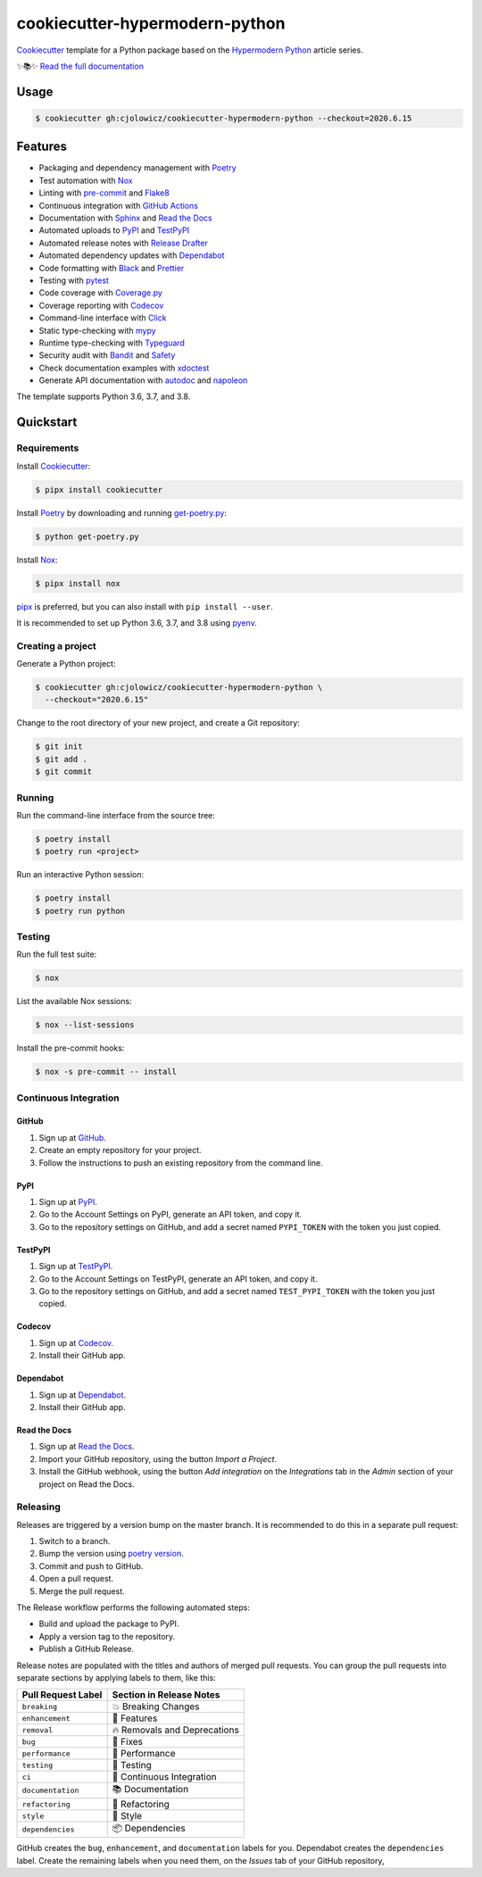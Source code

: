 .. raw:: html

   <p align="center"><img alt="Logo" src="Logo.png" width="50%" /></p>


===============================
cookiecutter-hypermodern-python
===============================

.. badges-begin

|Python Version| |CalVer| |License|

|Read the Docs|

|Status| |Tests| |Codecov|

|pre-commit| |Dependabot| |Black|

.. |Python Version| image:: https://img.shields.io/pypi/pyversions/cookiecutter-hypermodern-python-instance
   :target: https://github.com/cjolowicz/cookiecutter-hypermodern-python
   :alt: Python Version
.. |CalVer| image:: https://img.shields.io/badge/calver-YYYY.MM.DD-22bfda.svg
   :target: http://calver.org/
   :alt: CalVer
.. |License| image:: https://img.shields.io/github/license/cjolowicz/cookiecutter-hypermodern-python
   :target: https://opensource.org/licenses/MIT
   :alt: License
.. |Read the Docs| image:: https://img.shields.io/readthedocs/cookiecutter-hypermodern-python/latest.svg?style=flat-square&label=Read%20the%20Docs
   :target: https://cookiecutter-hypermodern-python.readthedocs.io/
   :alt: Read the documentation at https://cookiecutter-hypermodern-python.readthedocs.io/
.. |Status| image:: https://badgen.net/badge/status/alpha/d8624d
   :target: https://badgen.net/badge/status/alpha/d8624d
   :alt: Project Status
.. |Tests| image:: https://github.com/cjolowicz/cookiecutter-hypermodern-python/workflows/Tests/badge.svg
   :target: https://github.com/cjolowicz/cookiecutter-hypermodern-python/actions?workflow=Tests
   :alt: Tests
.. |Codecov| image:: https://codecov.io/gh/cjolowicz/cookiecutter-hypermodern-python-instance/branch/master/graph/badge.svg
   :target: https://codecov.io/gh/cjolowicz/cookiecutter-hypermodern-python-instance
   :alt: Codecov
.. |pre-commit| image:: https://img.shields.io/badge/pre--commit-enabled-brightgreen?logo=pre-commit&logoColor=white
   :target: https://github.com/pre-commit/pre-commit
   :alt: pre-commit
.. |Dependabot| image:: https://api.dependabot.com/badges/status?host=github&repo=cjolowicz/cookiecutter-hypermodern-python-instance
   :target: https://dependabot.com
   :alt: Dependabot
.. |Black| image:: https://img.shields.io/badge/code%20style-black-000000.svg
   :target: https://github.com/psf/black
   :alt: Black

.. badges-end

Cookiecutter_ template for a Python package based on the
`Hypermodern Python`_ article series.

✨📚✨ `Read the full documentation`__

__ https://cookiecutter-hypermodern-python.readthedocs.io/


Usage
=====

.. code:: console

   $ cookiecutter gh:cjolowicz/cookiecutter-hypermodern-python --checkout=2020.6.15


Features
========

.. features-begin

- Packaging and dependency management with Poetry_
- Test automation with Nox_
- Linting with pre-commit_ and Flake8_
- Continuous integration with `GitHub Actions`_
- Documentation with Sphinx_ and `Read the Docs`_
- Automated uploads to PyPI_ and TestPyPI_
- Automated release notes with `Release Drafter`_
- Automated dependency updates with Dependabot_
- Code formatting with Black_ and Prettier_
- Testing with pytest_
- Code coverage with Coverage.py_
- Coverage reporting with Codecov_
- Command-line interface with Click_
- Static type-checking with mypy_
- Runtime type-checking with Typeguard_
- Security audit with Bandit_ and Safety_
- Check documentation examples with xdoctest_
- Generate API documentation with autodoc_ and napoleon_

The template supports Python 3.6, 3.7, and 3.8.

.. features-end


Quickstart
==========

.. quickstart-begin

Requirements
------------

Install Cookiecutter_:

.. code:: console

   $ pipx install cookiecutter

Install Poetry_ by downloading and running get-poetry.py_:

.. _get-poetry.py: https://raw.githubusercontent.com/python-poetry/poetry/master/get-poetry.py

.. code:: console

   $ python get-poetry.py

Install Nox_:

.. code:: console

   $ pipx install nox

pipx_ is preferred, but you can also install with ``pip install --user``.

It is recommended to set up Python 3.6, 3.7, and 3.8 using pyenv_.


Creating a project
------------------

Generate a Python project:

.. code:: console

   $ cookiecutter gh:cjolowicz/cookiecutter-hypermodern-python \
     --checkout="2020.6.15"

Change to the root directory of your new project,
and create a Git repository:

.. code:: console

   $ git init
   $ git add .
   $ git commit


Running
-------

Run the command-line interface from the source tree:

.. code:: console

   $ poetry install
   $ poetry run <project>

Run an interactive Python session:

.. code:: console

   $ poetry install
   $ poetry run python


Testing
-------

Run the full test suite:

.. code:: console

   $ nox

List the available Nox sessions:

.. code:: console

   $ nox --list-sessions

Install the pre-commit hooks:

.. code:: console

   $ nox -s pre-commit -- install


Continuous Integration
----------------------

GitHub
~~~~~~

1. Sign up at GitHub_.
2. Create an empty repository for your project.
3. Follow the instructions to push an existing repository from the command line.


PyPI
~~~~

1. Sign up at PyPI_.
2. Go to the Account Settings on PyPI,
   generate an API token, and copy it.
3. Go to the repository settings on GitHub, and
   add a secret named ``PYPI_TOKEN`` with the token you just copied.


TestPyPI
~~~~~~~~

1. Sign up at TestPyPI_.
2. Go to the Account Settings on TestPyPI,
   generate an API token, and copy it.
3. Go to the repository settings on GitHub, and
   add a secret named ``TEST_PYPI_TOKEN`` with the token you just copied.


Codecov
~~~~~~~

1. Sign up at Codecov_.
2. Install their GitHub app.


Dependabot
~~~~~~~~~~

1. Sign up at Dependabot_.
2. Install their GitHub app.


Read the Docs
~~~~~~~~~~~~~

1. Sign up at `Read the Docs`_.
2. Import your GitHub repository, using the button *Import a Project*.
3. Install the GitHub webhook,
   using the button *Add integration*
   on the *Integrations* tab
   in the *Admin* section of your project
   on Read the Docs.


Releasing
---------

Releases are triggered by a version bump on the master branch.
It is recommended to do this in a separate pull request:

1. Switch to a branch.
2. Bump the version using `poetry version`_.
3. Commit and push to GitHub.
4. Open a pull request.
5. Merge the pull request.

.. _poetry version: https://python-poetry.org/docs/cli/#version

The Release workflow performs the following automated steps:

- Build and upload the package to PyPI.
- Apply a version tag to the repository.
- Publish a GitHub Release.

Release notes are populated with the titles and authors of merged pull requests.
You can group the pull requests into separate sections
by applying labels to them, like this:

.. table-release-drafter-sections-begin

.. table::
   :class: hypermodern-table
   :widths: auto

   =================== ============================
   Pull Request Label  Section in Release Notes
   =================== ============================
   ``breaking``        💥 Breaking Changes
   ``enhancement``     🚀 Features
   ``removal``         🔥 Removals and Deprecations
   ``bug``             🐞 Fixes
   ``performance``     🐎 Performance
   ``testing``         🚨 Testing
   ``ci``              👷 Continuous Integration
   ``documentation``   📚 Documentation
   ``refactoring``     🔨 Refactoring
   ``style``           💄 Style
   ``dependencies``    📦 Dependencies
   =================== ============================

GitHub creates the ``bug``, ``enhancement``, and ``documentation`` labels for you.
Dependabot creates the ``dependencies`` label.
Create the remaining labels when you need them,
on the *Issues* tab of your GitHub repository,

.. table-release-drafter-sections-end

.. quickstart-end

.. references-begin

.. _Bandit: https://github.com/PyCQA/bandit
.. _Black: https://github.com/psf/black
.. _Click: https://click.palletsprojects.com/
.. _Codecov: https://codecov.io/
.. _Cookiecutter: https://github.com/audreyr/cookiecutter
.. _Coverage.py: https://coverage.readthedocs.io/
.. _Dependabot: https://dependabot.com/
.. _Flake8: http://flake8.pycqa.org
.. _GitHub: https://github.com/
.. _GitHub Actions: https://github.com/features/actions
.. _Hypermodern Python: https://medium.com/@cjolowicz/hypermodern-python-d44485d9d769
.. _Nox: https://nox.thea.codes/
.. _Poetry: https://python-poetry.org/
.. _Prettier: https://prettier.io/
.. _PyPI: https://pypi.org/
.. _Read the Docs: https://readthedocs.org/
.. _Release Drafter: https://github.com/release-drafter/release-drafter
.. _Safety: https://github.com/pyupio/safety
.. _Sphinx: http://www.sphinx-doc.org/
.. _TestPyPI: https://test.pypi.org/
.. _Typeguard: https://github.com/agronholm/typeguard
.. _autodoc: https://www.sphinx-doc.org/en/master/usage/extensions/autodoc.html
.. _mypy: http://mypy-lang.org/
.. _napoleon: https://www.sphinx-doc.org/en/master/usage/extensions/napoleon.html
.. _pipx: https://pipxproject.github.io/pipx/
.. _pre-commit: https://pre-commit.com/
.. _pyenv: https://github.com/pyenv/pyenv
.. _pytest: https://docs.pytest.org/en/latest/
.. _xdoctest: https://github.com/Erotemic/xdoctest

.. references-end
